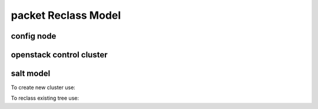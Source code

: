 
================================================
packet Reclass Model
================================================

config node
===========



openstack control cluster
=========================






salt model
=========================

To create new cluster use:

.. source-code:: bash

  ./reclass-clone.sh cluster.prod.region01 classes/system/openstack classes/system/linux/system classes/system/horizon/server classes/system/salt/control

  # Example:
  ./reclass-clone.sh cluster.region01 classes/system/openstack classes/system/linux/system classes/system/horizon/server classes/system/salt/control


To reclass existing tree use:

.. source-code:: bash

  ./reclass -h

  # move nodes under new cluster class
  ./reclass.sh system.linux.system cluster.region01 classes/system/reclass/storage/system/region01*

  # rename class definitions
  ./reclass.sh system.openstack system.openstack-mitaka classes/system/openstack/

  # update cluster classes with cluster preffix
  ./reclass.sh system.openstack cluster.region01 classes/cluster/region01/

  # update cluster classes with cluster preffix & rename class paths
  ./reclass.sh -r 's/openstack./openstack-mitaka./' system.openstack cluster.region03 classes/cluster/region03/system/openstack-mitaka/
